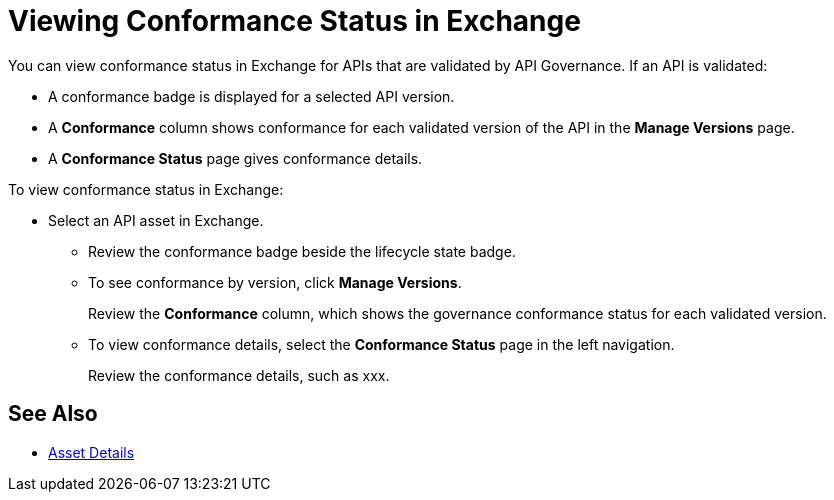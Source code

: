 = Viewing Conformance Status in Exchange 

You can view conformance status in Exchange for APIs that are validated by API Governance. If an API is validated:

* A conformance badge is displayed for a selected API version.
* A *Conformance* column shows conformance for each validated version of the API in the *Manage Versions* page. 
* A *Conformance Status* page gives conformance details.

To view conformance status in Exchange:

* Select an API asset in Exchange. 
+
** Review the conformance badge beside the lifecycle state badge.
+
** To see conformance by version, click *Manage Versions*.
//. Select the *Conformance Status* page in the left navigation.
+
Review the *Conformance* column, which shows the governance conformance status for each validated version.
+
** To view conformance details, select the *Conformance Status* page in the left navigation.
+
Review the conformance details, such as xxx.

== See Also

* xref:exchange::asset-details.adoc[Asset Details]